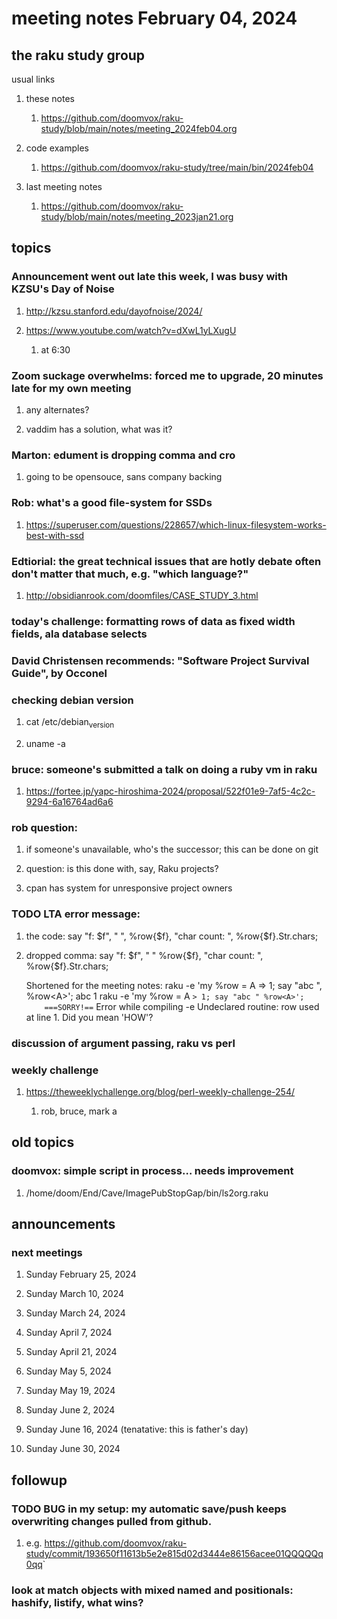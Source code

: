 * meeting notes February 04, 2024
** the raku study group
**** usual links
***** these notes
****** https://github.com/doomvox/raku-study/blob/main/notes/meeting_2024feb04.org

***** code examples
****** https://github.com/doomvox/raku-study/tree/main/bin/2024feb04

***** last meeting notes
****** https://github.com/doomvox/raku-study/blob/main/notes/meeting_2023jan21.org

** topics

*** Announcement went out late this week, I was busy with KZSU's Day of Noise
**** http://kzsu.stanford.edu/dayofnoise/2024/
**** https://www.youtube.com/watch?v=dXwL1yLXugU
***** at 6:30

*** Zoom suckage overwhelms: forced me to upgrade, 20 minutes late for my own meeting
**** any alternates?
**** vaddim has a solution, what was it?

*** Marton: edument is dropping comma and cro
**** going to be opensouce, sans company backing

*** Rob: what's a good file-system for SSDs 
**** https://superuser.com/questions/228657/which-linux-filesystem-works-best-with-ssd

*** Edtiorial: the great technical issues that are hotly debate often don't matter that much, e.g. "which language?"
**** http://obsidianrook.com/doomfiles/CASE_STUDY_3.html

*** today's challenge: formatting rows of data as fixed width fields, ala database selects

*** David Christensen recommends: "Software Project Survival Guide", by Occonel 

*** checking debian version
**** cat /etc/debian_version
**** uname -a

*** bruce: someone's submitted a talk on doing a ruby vm in raku
**** https://fortee.jp/yapc-hiroshima-2024/proposal/522f01e9-7af5-4c2c-9294-6a16764ad6a6

*** rob question:
**** if someone's unavailable, who's the successor; this can be done on git
**** question: is this done with, say, Raku projects?
**** cpan has system for unresponsive project owners

*** TODO LTA error message: 
**** the code: say "f: $f", " ", %row{$f}, "char count: ", %row{$f}.Str.chars;
**** dropped comma: say "f: $f", " "  %row{$f}, "char count: ", %row{$f}.Str.chars;

Shortened for the meeting notes:
raku -e 'my %row = A => 1; say "abc ", %row<A>';
    abc 1
raku -e 'my %row = A => 1; say "abc " %row<A>'; 
    ===SORRY!=== Error while compiling -e
    Undeclared routine:
        row used at line 1. Did you mean 'HOW'?

*** discussion of argument passing, raku vs perl

*** weekly challenge
**** https://theweeklychallenge.org/blog/perl-weekly-challenge-254/
***** rob, bruce, mark a

** old topics

*** doomvox: simple script in process... needs improvement
**** 
/home/doom/End/Cave/ImagePubStopGap/bin/ls2org.raku

** announcements 
*** next meetings
**** Sunday February 25, 2024
**** Sunday March 10, 2024
**** Sunday March 24, 2024
**** Sunday April 7, 2024
**** Sunday April 21, 2024
**** Sunday May 5, 2024
**** Sunday May 19, 2024
**** Sunday June 2, 2024
**** Sunday June 16, 2024 (tenatative: this is father's day)
**** Sunday June 30, 2024

** followup

*** TODO BUG in my setup:  my automatic save/push keeps overwriting changes pulled from github.
**** e.g. https://github.com/doomvox/raku-study/commit/193650f11613b5e2e815d02d3444e86156acee01QQQQQq0qq`

*** look at match objects with mixed named and positionals: hashify, listify, what wins?

